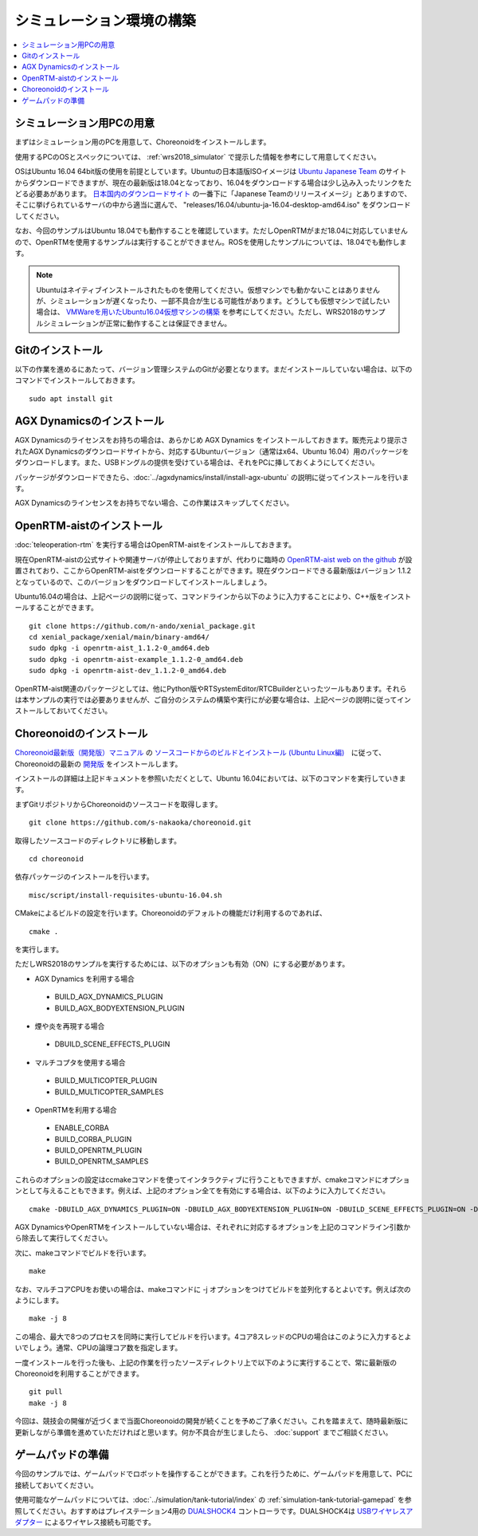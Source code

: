 シミュレーション環境の構築
==========================

.. contents::
   :local:

.. highlight:: sh

シミュレーション用PCの用意
~~~~~~~~~~~~~~~~~~~~~~~~~~

まずはシミュレーション用のPCを用意して、Choreonoidをインストールします。

使用するPCのOSとスペックについては、 :ref:`wrs2018_simulator` で提示した情報を参考にして用意してください。

OSはUbuntu 16.04 64bit版の使用を前提としています。Ubuntuの日本語版ISOイメージは `Ubuntu Japanese Team <https://www.ubuntulinux.jp/home>`_ のサイトからダウンロードできますが、現在の最新版は18.04となっており、16.04をダウンロードする場合は少し込み入ったリンクをたどる必要あがあります。 `日本国内のダウンロードサイト <https://www.ubuntulinux.jp/ubuntu/mirrors>`_ の一番下に「Japanese Teamのリリースイメージ」とありますので、そこに挙げられているサーバの中から適当に選んで、 "releases/16.04/ubuntu-ja-16.04-desktop-amd64.iso" をダウンロードしてください。

なお、今回のサンプルはUbuntu 18.04でも動作することを確認しています。ただしOpenRTMがまだ18.04に対応していませんので、OpenRTMを使用するサンプルは実行することができません。ROSを使用したサンプルについては、18.04でも動作します。

.. note:: Ubuntuはネイティブインストールされたものを使用してください。仮想マシンでも動かないことはありませんが、シミュレーションが遅くなったり、一部不具合が生じる可能性があります。どうしても仮想マシンで試したい場合は、 `VMWareを用いたUbuntu16.04仮想マシンの構築 <http://choreonoid.org/ja/workshop/vmware.html>`_ を参考にしてください。ただし、WRS2018のサンプルシミュレーションが正常に動作することは保証できません。

Gitのインストール
~~~~~~~~~~~~~~~~~

以下の作業を進めるにあたって、バージョン管理システムのGitが必要となります。まだインストールしていない場合は、以下のコマンドでインストールしておきます。 ::

 sudo apt install git

AGX Dynamicsのインストール
~~~~~~~~~~~~~~~~~~~~~~~~~~

AGX Dynamicsのライセンスをお持ちの場合は、あらかじめ AGX Dynamics をインストールしておきます。販売元より提示されたAGX Dynamicsのダウンロードサイトから、対応するUbuntuバージョン（通常はx64、Ubuntu 16.04）用のパッケージをダウンロードします。また、USBドングルの提供を受けている場合は、それをPCに挿しておくようにしてください。

パッケージがダウンロードできたら、:doc:`../agxdynamics/install/install-agx-ubuntu` の説明に従ってインストールを行います。

AGX Dynamicsのラインセンスをお持ちでない場合、この作業はスキップしてください。


.. _wrs2018_install_choreonoid:

OpenRTM-aistのインストール
~~~~~~~~~~~~~~~~~~~~~~~~~~

:doc:`teleoperation-rtm` を実行する場合はOpenRTM-aistをインストールしておきます。

現在OpenRTM-aistの公式サイトや関連サーバが停止しておりますが、代わりに臨時の `OpenRTM-aist web on the github <http://openrtm.org/>`_ が設置されており、ここからOpenRTM-aistをダウンロードすることができます。現在ダウンロードできる最新版はバージョン 1.1.2 となっているので、このバージョンをダウンロードしてインストールしましょう。

Ubuntu16.04の場合は、上記ページの説明に従って、コマンドラインから以下のように入力することにより、C++版をインストールすることができます。 ::

 git clone https://github.com/n-ando/xenial_package.git
 cd xenial_package/xenial/main/binary-amd64/
 sudo dpkg -i openrtm-aist_1.1.2-0_amd64.deb
 sudo dpkg -i openrtm-aist-example_1.1.2-0_amd64.deb
 sudo dpkg -i openrtm-aist-dev_1.1.2-0_amd64.deb

OpenRTM-aist関連のパッケージとしては、他にPython版やRTSystemEditor/RTCBuilderといったツールもあります。それらは本サンプルの実行では必要ありませんが、ご自分のシステムの構築や実行にが必要な場合は、上記ページの説明に従ってインストールしておいてください。

Choreonoidのインストール
~~~~~~~~~~~~~~~~~~~~~~~~

`Choreonoid最新版（開発版）マニュアル <../manuals/latest/index.html>`_ の `ソースコードからのビルドとインストール (Ubuntu Linux編) <../manuals/latest/install/build-ubuntu.html>`_　に従って、Choreonoidの最新の `開発版 <../manuals/latest/install/build-ubuntu.html#id4>`_ をインストールします。

インストールの詳細は上記ドキュメントを参照いただくとして、Ubuntu 16.04においては、以下のコマンドを実行していきます。

まずGitリポジトリからChoreonoidのソースコードを取得します。 ::

 git clone https://github.com/s-nakaoka/choreonoid.git

取得したソースコードのディレクトリに移動します。 ::

 cd choreonoid

依存パッケージのインストールを行います。 ::

 misc/script/install-requisites-ubuntu-16.04.sh

CMakeによるビルドの設定を行います。Choreonoidのデフォルトの機能だけ利用するのであれば、 ::

 cmake .

を実行します。

ただしWRS2018のサンプルを実行するためには、以下のオプションも有効（ON）にする必要があります。

* AGX Dynamics を利用する場合

 * BUILD_AGX_DYNAMICS_PLUGIN
 * BUILD_AGX_BODYEXTENSION_PLUGIN

* 煙や炎を再現する場合

 * DBUILD_SCENE_EFFECTS_PLUGIN

* マルチコプタを使用する場合

 * BUILD_MULTICOPTER_PLUGIN
 * BUILD_MULTICOPTER_SAMPLES

* OpenRTMを利用する場合

 * ENABLE_CORBA
 * BUILD_CORBA_PLUGIN
 * BUILD_OPENRTM_PLUGIN
 * BUILD_OPENRTM_SAMPLES

これらのオプションの設定はccmakeコマンドを使ってインタラクティブに行うこともできますが、cmakeコマンドにオプションとして与えることもできます。例えば、上記のオプション全てを有効にする場合は、以下のように入力してください。 ::

 cmake -DBUILD_AGX_DYNAMICS_PLUGIN=ON -DBUILD_AGX_BODYEXTENSION_PLUGIN=ON -DBUILD_SCENE_EFFECTS_PLUGIN=ON -DBUILD_MULTICOPTER_PLUGIN -DENABLE_CORBA=ON -DBUILD_CORBA_PLUGIN=ON -DBUILD_OPENRTM_PLUGIN=ON -DBUILD_OPENRTM_SAMPLES=ON 

AGX DynamicsやOpenRTMをインストールしていない場合は、それぞれに対応するオプションを上記のコマンドライン引数から除去して実行してください。

次に、makeコマンドでビルドを行います。 ::

 make

なお、マルチコアCPUをお使いの場合は、makeコマンドに -j オプションをつけてビルドを並列化するとよいです。例えば次のようにします。 ::

 make -j 8

この場合、最大で8つのプロセスを同時に実行してビルドを行います。4コア8スレッドのCPUの場合はこのように入力するとよいでしょう。通常、CPUの論理コア数を指定します。

一度インストールを行った後も、上記の作業を行ったソースディレクトリ上で以下のように実行することで、常に最新版のChoreonoidを利用することができます。 ::

 git pull
 make -j 8

今回は、競技会の開催が近づくまで当面Choreonoidの開発が続くことを予めご了承ください。これを踏まえて、随時最新版に更新しながら準備を進めていただければと思います。何か不具合が生じましたら、 :doc:`support` までご相談ください。

ゲームパッドの準備
~~~~~~~~~~~~~~~~~~

今回のサンプルでは、ゲームパッドでロボットを操作することができます。これを行うために、ゲームパッドを用意して、PCに接続しておいてください。

使用可能なゲームパッドについては、:doc:`../simulation/tank-tutorial/index` の :ref:`simulation-tank-tutorial-gamepad` を参照してください。おすすめはプレイステーション4用の `DUALSHOCK4 <http://www.jp.playstation.com/ps4/peripheral/cuhzct1j.html>`_ コントローラです。DUALSHOCK4は `USBワイヤレスアダプター <http://www.jp.playstation.com/ps4/peripheral/cuhzwa1j.html>`_ によるワイヤレス接続も可能です。

